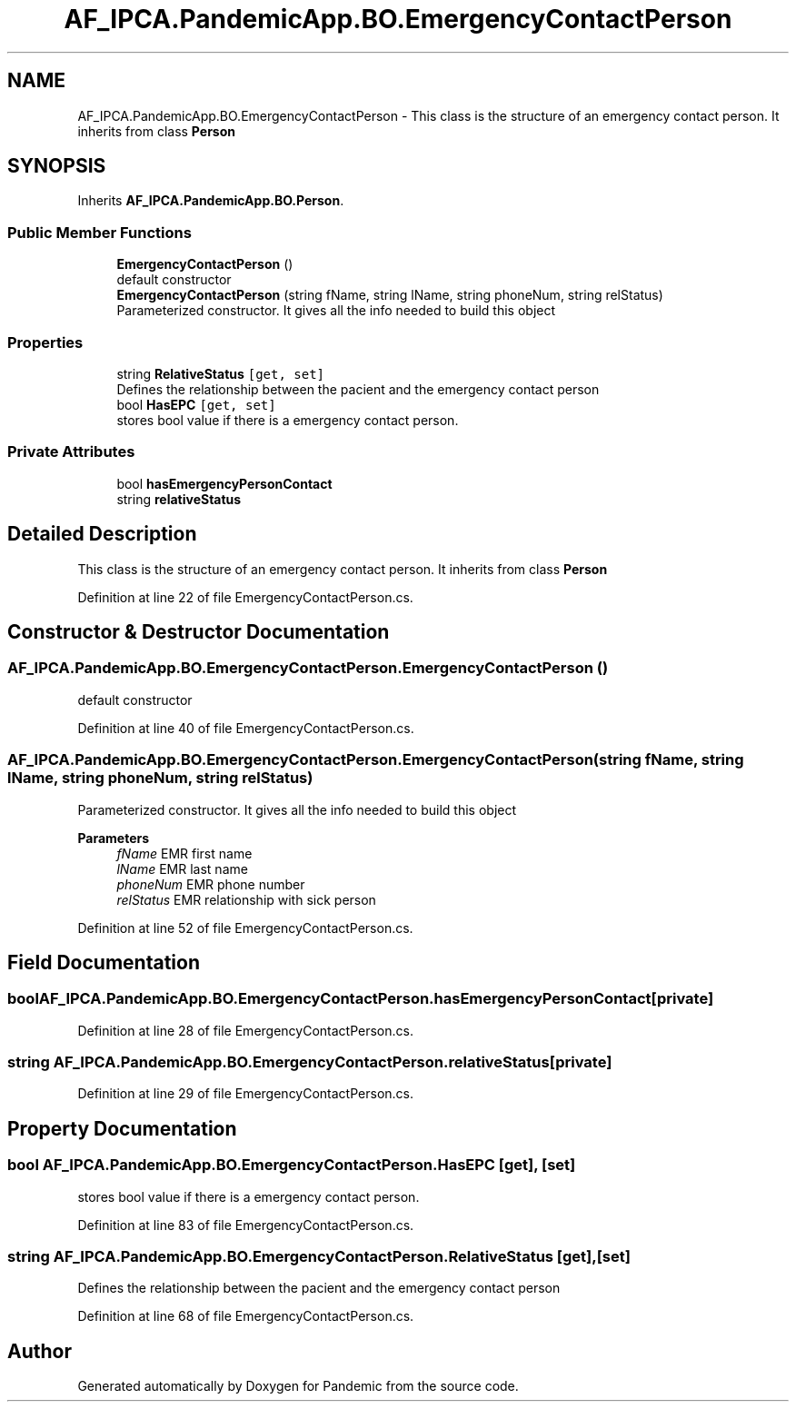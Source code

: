 .TH "AF_IPCA.PandemicApp.BO.EmergencyContactPerson" 3 "Mon Jun 1 2020" "Version 1.0" "Pandemic" \" -*- nroff -*-
.ad l
.nh
.SH NAME
AF_IPCA.PandemicApp.BO.EmergencyContactPerson \- This class is the structure of an emergency contact person\&. It inherits from class \fBPerson\fP  

.SH SYNOPSIS
.br
.PP
.PP
Inherits \fBAF_IPCA\&.PandemicApp\&.BO\&.Person\fP\&.
.SS "Public Member Functions"

.in +1c
.ti -1c
.RI "\fBEmergencyContactPerson\fP ()"
.br
.RI "default constructor "
.ti -1c
.RI "\fBEmergencyContactPerson\fP (string fName, string lName, string phoneNum, string relStatus)"
.br
.RI "Parameterized constructor\&. It gives all the info needed to build this object "
.in -1c
.SS "Properties"

.in +1c
.ti -1c
.RI "string \fBRelativeStatus\fP\fC [get, set]\fP"
.br
.RI "Defines the relationship between the pacient and the emergency contact person "
.ti -1c
.RI "bool \fBHasEPC\fP\fC [get, set]\fP"
.br
.RI "stores bool value if there is a emergency contact person\&. "
.in -1c
.SS "Private Attributes"

.in +1c
.ti -1c
.RI "bool \fBhasEmergencyPersonContact\fP"
.br
.ti -1c
.RI "string \fBrelativeStatus\fP"
.br
.in -1c
.SH "Detailed Description"
.PP 
This class is the structure of an emergency contact person\&. It inherits from class \fBPerson\fP 


.PP
Definition at line 22 of file EmergencyContactPerson\&.cs\&.
.SH "Constructor & Destructor Documentation"
.PP 
.SS "AF_IPCA\&.PandemicApp\&.BO\&.EmergencyContactPerson\&.EmergencyContactPerson ()"

.PP
default constructor 
.PP
Definition at line 40 of file EmergencyContactPerson\&.cs\&.
.SS "AF_IPCA\&.PandemicApp\&.BO\&.EmergencyContactPerson\&.EmergencyContactPerson (string fName, string lName, string phoneNum, string relStatus)"

.PP
Parameterized constructor\&. It gives all the info needed to build this object 
.PP
\fBParameters\fP
.RS 4
\fIfName\fP EMR first name
.br
\fIlName\fP EMR last name
.br
\fIphoneNum\fP EMR phone number
.br
\fIrelStatus\fP EMR relationship with sick person
.RE
.PP

.PP
Definition at line 52 of file EmergencyContactPerson\&.cs\&.
.SH "Field Documentation"
.PP 
.SS "bool AF_IPCA\&.PandemicApp\&.BO\&.EmergencyContactPerson\&.hasEmergencyPersonContact\fC [private]\fP"

.PP
Definition at line 28 of file EmergencyContactPerson\&.cs\&.
.SS "string AF_IPCA\&.PandemicApp\&.BO\&.EmergencyContactPerson\&.relativeStatus\fC [private]\fP"

.PP
Definition at line 29 of file EmergencyContactPerson\&.cs\&.
.SH "Property Documentation"
.PP 
.SS "bool AF_IPCA\&.PandemicApp\&.BO\&.EmergencyContactPerson\&.HasEPC\fC [get]\fP, \fC [set]\fP"

.PP
stores bool value if there is a emergency contact person\&. 
.PP
Definition at line 83 of file EmergencyContactPerson\&.cs\&.
.SS "string AF_IPCA\&.PandemicApp\&.BO\&.EmergencyContactPerson\&.RelativeStatus\fC [get]\fP, \fC [set]\fP"

.PP
Defines the relationship between the pacient and the emergency contact person 
.PP
Definition at line 68 of file EmergencyContactPerson\&.cs\&.

.SH "Author"
.PP 
Generated automatically by Doxygen for Pandemic from the source code\&.
